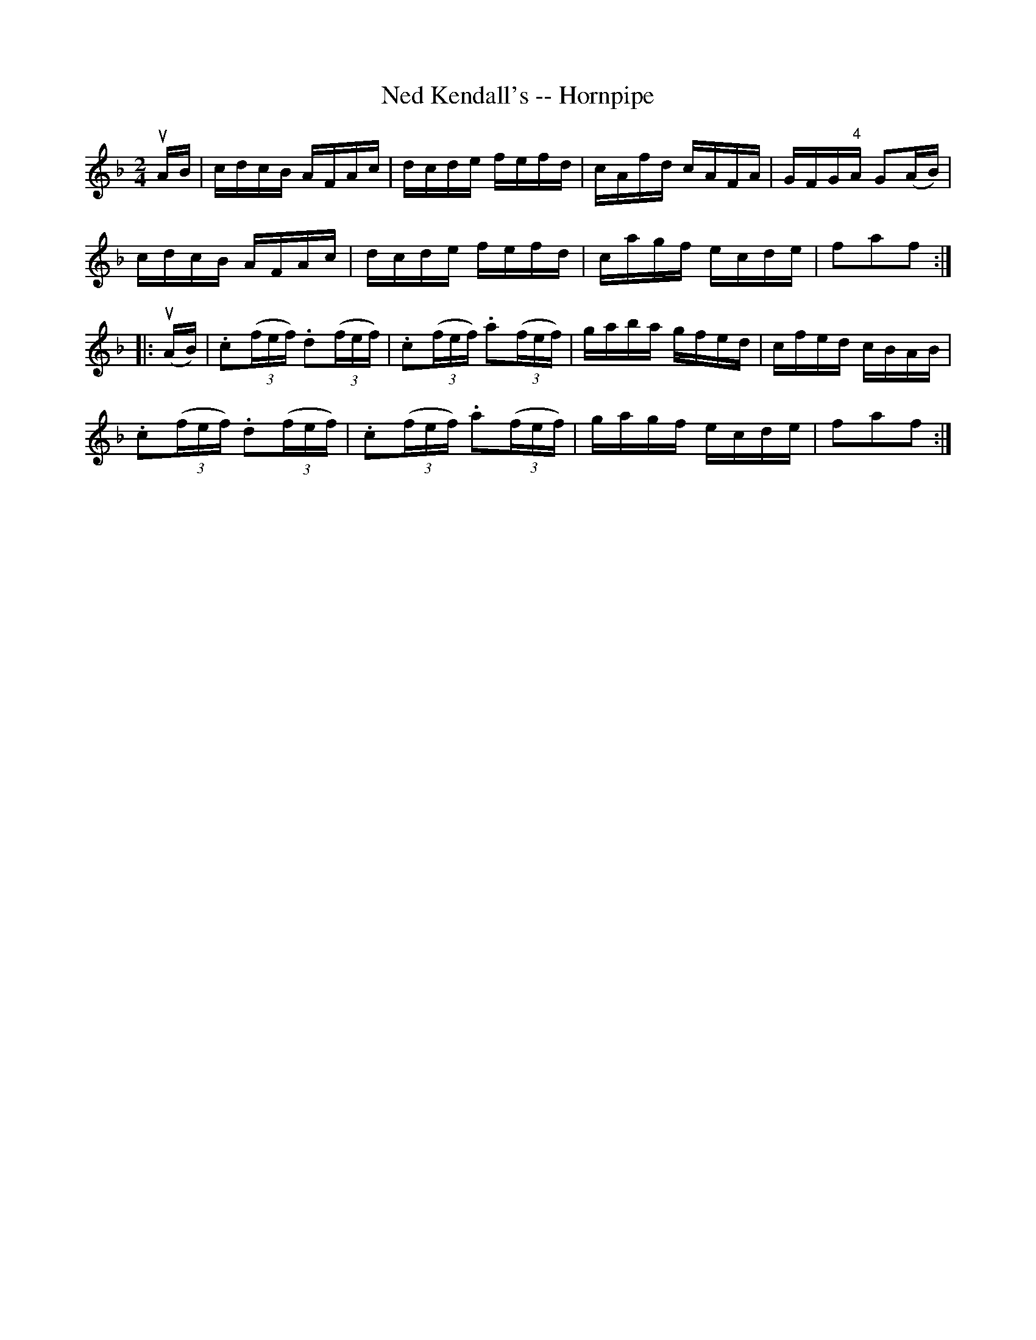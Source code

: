 X:1
T:Ned Kendall's -- Hornpipe
R:hornpipe
B:Cole's 1000 Fiddle Tunes
Z:Bob Puckette <bpuckette:msn.com> 2003-3-8
M:2/4
L:1/16
K:F
uAB|cdcB AFAc|dcde fefd|cAfd cAFA|GFG"4"A G2(AB)|
cdcB AFAc|dcde fefd|cagf ecde|f2a2f2:|
|:(uAB)|.c2((3fef) .d2((3fef)|.c2((3fef) .a2((3fef)|gaba gfed|cfed cBAB|
.c2((3fef) .d2((3fef)|.c2((3fef) .a2((3fef)|gagf ecde|f2a2f2:|
